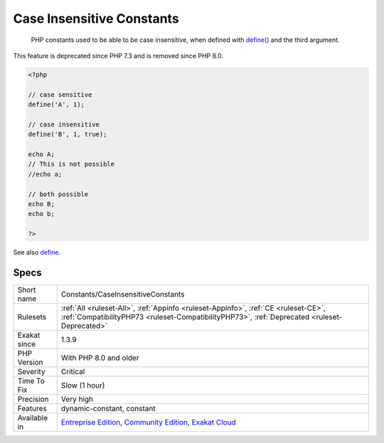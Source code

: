 .. _constants-caseinsensitiveconstants:

.. _case-insensitive-constants:

Case Insensitive Constants
++++++++++++++++++++++++++

  PHP constants used to be able to be case insensitive, when defined with `define() <https://www.php.net/define>`_ and the third argument.

This feature is deprecated since PHP 7.3 and is removed since PHP 8.0.


.. code-block:: php
   
   <?php
   
   // case sensitive
   define('A', 1);
   
   // case insensitive
   define('B', 1, true);
   
   echo A;
   // This is not possible
   //echo a;
   
   // both possible
   echo B;
   echo b;
   
   ?>

See also `define <https://www.php.net/define>`_.


Specs
_____

+--------------+-----------------------------------------------------------------------------------------------------------------------------------------------------------------------------------------+
| Short name   | Constants/CaseInsensitiveConstants                                                                                                                                                      |
+--------------+-----------------------------------------------------------------------------------------------------------------------------------------------------------------------------------------+
| Rulesets     | :ref:`All <ruleset-All>`, :ref:`Appinfo <ruleset-Appinfo>`, :ref:`CE <ruleset-CE>`, :ref:`CompatibilityPHP73 <ruleset-CompatibilityPHP73>`, :ref:`Deprecated <ruleset-Deprecated>`      |
+--------------+-----------------------------------------------------------------------------------------------------------------------------------------------------------------------------------------+
| Exakat since | 1.3.9                                                                                                                                                                                   |
+--------------+-----------------------------------------------------------------------------------------------------------------------------------------------------------------------------------------+
| PHP Version  | With PHP 8.0 and older                                                                                                                                                                  |
+--------------+-----------------------------------------------------------------------------------------------------------------------------------------------------------------------------------------+
| Severity     | Critical                                                                                                                                                                                |
+--------------+-----------------------------------------------------------------------------------------------------------------------------------------------------------------------------------------+
| Time To Fix  | Slow (1 hour)                                                                                                                                                                           |
+--------------+-----------------------------------------------------------------------------------------------------------------------------------------------------------------------------------------+
| Precision    | Very high                                                                                                                                                                               |
+--------------+-----------------------------------------------------------------------------------------------------------------------------------------------------------------------------------------+
| Features     | dynamic-constant, constant                                                                                                                                                              |
+--------------+-----------------------------------------------------------------------------------------------------------------------------------------------------------------------------------------+
| Available in | `Entreprise Edition <https://www.exakat.io/entreprise-edition>`_, `Community Edition <https://www.exakat.io/community-edition>`_, `Exakat Cloud <https://www.exakat.io/exakat-cloud/>`_ |
+--------------+-----------------------------------------------------------------------------------------------------------------------------------------------------------------------------------------+


